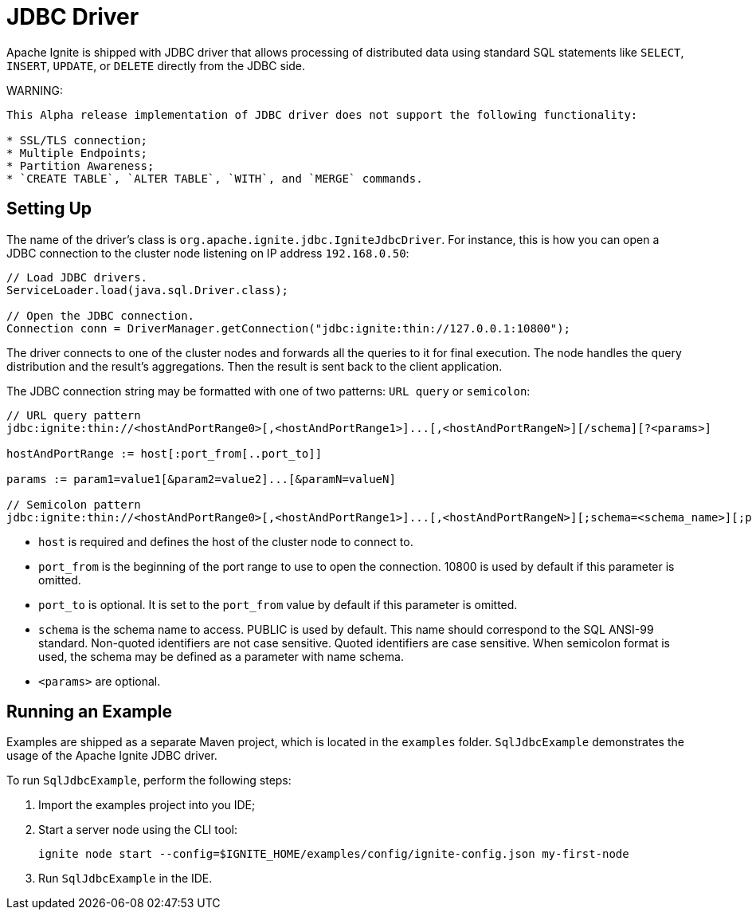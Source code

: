 // Licensed to the Apache Software Foundation (ASF) under one or more
// contributor license agreements.  See the NOTICE file distributed with
// this work for additional information regarding copyright ownership.
// The ASF licenses this file to You under the Apache License, Version 2.0
// (the "License"); you may not use this file except in compliance with
// the License.  You may obtain a copy of the License at
//
// http://www.apache.org/licenses/LICENSE-2.0
//
// Unless required by applicable law or agreed to in writing, software
// distributed under the License is distributed on an "AS IS" BASIS,
// WITHOUT WARRANTIES OR CONDITIONS OF ANY KIND, either express or implied.
// See the License for the specific language governing permissions and
// limitations under the License.
= JDBC Driver

Apache Ignite is shipped with JDBC driver that allows processing of distributed data using standard SQL statements like `SELECT`, `INSERT`, `UPDATE`, or `DELETE` directly from the JDBC side.

WARNING:
----
This Alpha release implementation of JDBC driver does not support the following functionality:

* SSL/TLS connection;
* Multiple Endpoints;
* Partition Awareness;
* `CREATE TABLE`, `ALTER TABLE`, `WITH`, and `MERGE` commands.
----

== Setting Up

The name of the driver’s class is `org.apache.ignite.jdbc.IgniteJdbcDriver`. For instance, this is how you can open a JDBC connection to the cluster node listening on IP address `192.168.0.50`:

[source, java]
----
// Load JDBC drivers.
ServiceLoader.load(java.sql.Driver.class);

// Open the JDBC connection.
Connection conn = DriverManager.getConnection("jdbc:ignite:thin://127.0.0.1:10800");
----

The driver connects to one of the cluster nodes and forwards all the queries to it for final execution. The node handles the query distribution and the result’s aggregations. Then the result is sent back to the client application.

The JDBC connection string may be formatted with one of two patterns: `URL query` or `semicolon`:

[source, java]
----
// URL query pattern
jdbc:ignite:thin://<hostAndPortRange0>[,<hostAndPortRange1>]...[,<hostAndPortRangeN>][/schema][?<params>]

hostAndPortRange := host[:port_from[..port_to]]

params := param1=value1[&param2=value2]...[&paramN=valueN]

// Semicolon pattern
jdbc:ignite:thin://<hostAndPortRange0>[,<hostAndPortRange1>]...[,<hostAndPortRangeN>][;schema=<schema_name>][;param1=value1]...[;paramN=valueN]
----

* `host` is required and defines the host of the cluster node to connect to.
* `port_from` is the beginning of the port range to use to open the connection. 10800 is used by default if this parameter is omitted.
* `port_to` is optional. It is set to the `port_from` value by default if this parameter is omitted.
* `schema` is the schema name to access. PUBLIC is used by default. This name should correspond to the SQL ANSI-99 standard. Non-quoted identifiers are not case sensitive. Quoted identifiers are case sensitive. When semicolon format is used, the schema may be defined as a parameter with name schema.
* `<params>` are optional.

== Running an Example

Examples are shipped as a separate Maven project, which is located in the `examples` folder. `SqlJdbcExample` demonstrates the usage of the Apache Ignite JDBC driver.

To run `SqlJdbcExample`, perform the following steps:

. Import the examples project into you IDE;
. Start a server node using the CLI tool:
+
[source, shell]
----
ignite node start --config=$IGNITE_HOME/examples/config/ignite-config.json my-first-node
----
. Run `SqlJdbcExample` in the IDE.
